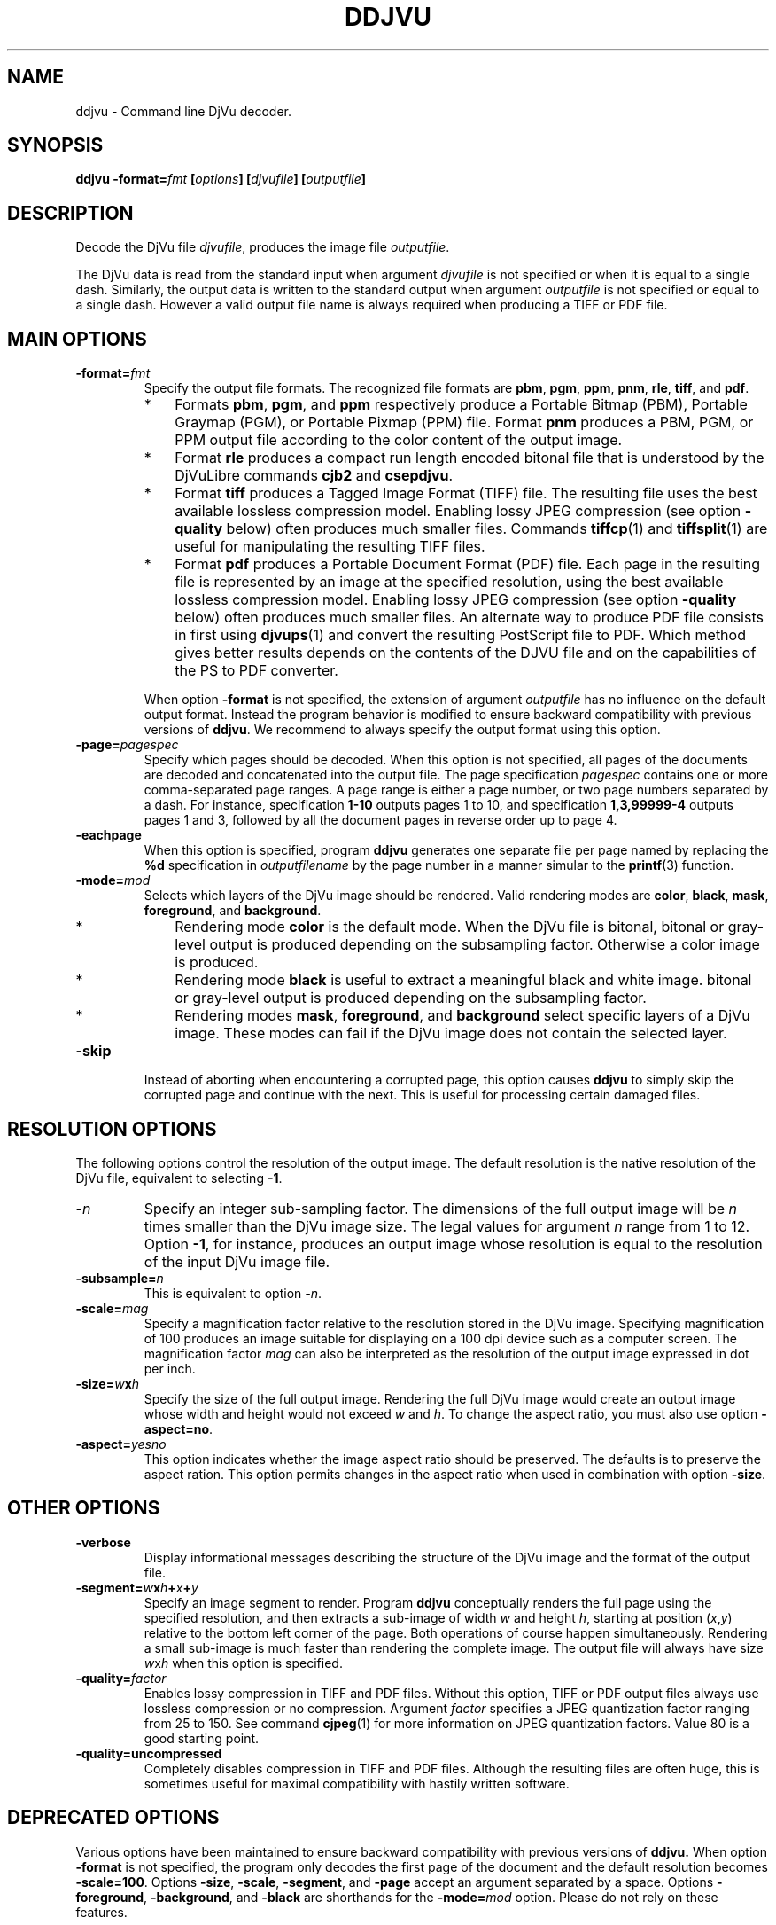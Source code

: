 .\" Copyright (c) 2001-2003 Leon Bottou, Yann Le Cun, Patrick Haffner,
.\" Copyright (c) 2001 AT&T Corp., and Lizardtech, Inc.
.\"
.\" This is free documentation; you can redistribute it and/or
.\" modify it under the terms of the GNU General Public License as
.\" published by the Free Software Foundation; either version 2 of
.\" the License, or (at your option) any later version.
.\"
.\" The GNU General Public License's references to "object code"
.\" and "executables" are to be interpreted as the output of any
.\" document formatting or typesetting system, including
.\" intermediate and printed output.
.\"
.\" This manual is distributed in the hope that it will be useful,
.\" but WITHOUT ANY WARRANTY; without even the implied warranty of
.\" MERCHANTABILITY or FITNESS FOR A PARTICULAR PURPOSE.  See the
.\" GNU General Public License for more details.
.\"
.\" You should have received a copy of the GNU General Public
.\" License along with this manual. Otherwise check the web site
.\" of the Free Software Foundation at http://www.fsf.org.
.TH DDJVU 1 "10/19/2002" "DjVuLibre-3.5" "DjVuLibre-3.5"
.SH NAME
ddjvu \- Command line DjVu decoder.

.SH SYNOPSIS
.BI "ddjvu -format=" "fmt" " [" "options" "] [" "djvufile" "] [" "outputfile" "]"

.SH DESCRIPTION

Decode the DjVu file
.IR "djvufile" ,
produces the image file
.IR "outputfile" .

The DjVu data is read from the standard input when argument 
.IR "djvufile"
is not specified or when it is equal to a single dash.
Similarly, the output data is written to the standard output
when argument 
.IR "outputfile"
is not specified or equal to a single dash.
However a valid output file name is always required when producing a
TIFF or PDF file.

.SH MAIN OPTIONS
.TP
.BI "-format=" "fmt"
Specify the output file formats.
The recognized file formats are
.BR "pbm" ,
.BR "pgm" ,
.BR "ppm" ,
.BR "pnm" ,
.BR "rle" ,
.BR "tiff" ,
and
.BR "pdf" .
.RS
.IP "*" 3
Formats 
.BR "pbm" ,
.BR "pgm" ,
and
.BR "ppm"
respectively produce a Portable Bitmap (PBM),
Portable Graymap (PGM),
or Portable Pixmap (PPM) file.
Format 
.B "pnm"
produces a PBM, PGM, or PPM 
output file according to the color content
of the output image.
.IP "*"
Format
.B "rle"
produces a compact run length encoded bitonal file
that is understood by the DjVuLibre commands
.BR "cjb2" 
and 
.BR "csepdjvu" .
.IP "*"
Format
.B "tiff"
produces a Tagged Image Format (TIFF) file.
The resulting file uses the best available 
lossless compression model.
Enabling lossy JPEG compression (see option 
.BI "-quality"
below) often produces much smaller files.
Commands 
.BR tiffcp (1)
and 
.BR tiffsplit (1)
are useful for manipulating the resulting 
TIFF files.
.IP "*"
Format
.B "pdf"
produces a Portable Document Format (PDF) file.
Each page in the resulting file is represented
by an image at the specified resolution,
using the best available lossless compression model.
Enabling lossy JPEG compression (see option 
.BI "-quality"
below) often produces much smaller files.
An alternate way to produce PDF 
file consists in first using
.BR djvups (1)
and convert the resulting PostScript file to PDF.
Which method gives better results depends
on the contents of the DJVU file and on the
capabilities of the PS to PDF converter.
.RE
.TP
.B ""
When option
.B "-format"
is not specified, 
the extension of argument
.I "outputfile"
has no influence on the default output format.
Instead the program behavior is modified to 
ensure backward compatibility with previous 
versions of 
.BR "ddjvu" .
We recommend to always specify the output
format using this option.
.TP
.BI "-page=" "pagespec"
Specify which pages should be decoded.
When this option is not specified,
all pages of the documents are decoded
and concatenated into the output file.
The page specification
.I pagespec 
contains one or more comma-separated page ranges.
A page range is either a page number, 
or two page numbers separated by a dash.
For instance, specification
.BR "1-10" 
outputs pages 1 to 10, and specification
.BR "1,3,99999-4"
outputs pages 1 and 3, followed by all the document
pages in reverse order up to page 4.
.TP
.BI "-eachpage"
When this option is specified, program
.B ddjvu
generates one separate file per page
named by replacing the 
.B %d
specification in 
.I outputfilename
by the page number 
in a manner simular to the 
.BR printf (3)
function.
.TP
.BI "-mode=" "mod"
Selects which layers of the DjVu image should be rendered.
Valid rendering modes are 
.BR "color" ,
.BR "black" ,
.BR "mask" ,
.BR "foreground" ,
and
.BR "background" .
.RS
.IP "*" 3
Rendering mode
.BR "color" 
is the default mode.
When the DjVu file is bitonal, bitonal or gray-level output
is produced depending on the subsampling factor. 
Otherwise a color image is produced.
.IP "*"
Rendering mode
.B "black"
is useful to extract a meaningful black and white image.
bitonal or gray-level output is produced depending 
on the subsampling factor. 
.IP "*"
Rendering modes
.BR "mask" ,
.BR "foreground" ,
and
.BR "background"
select specific layers of a DjVu image.
These modes can fail if the DjVu image does 
not contain the selected layer.
.RE
.TP
.BI "-skip"
Instead of aborting when encountering a corrupted page,
this option causes
.BR ddjvu
to simply skip the corrupted page and continue with the next.
This is useful for processing certain damaged files.

.SH RESOLUTION OPTIONS
The following options control the resolution of the output image.  
The default resolution is the native resolution of the DjVu file, 
equivalent to selecting
.BR "-1" .
.TP
.BI "-" "n"
Specify an integer sub-sampling factor.  
The dimensions of the full output image will be 
.I n
times smaller than the DjVu image size.
The legal values for argument
.I n
range from 1 to 12.  Option
.BR -1 ,
for instance, produces an output image whose resolution
is equal to the resolution of the input DjVu image file.
.TP
.BI "-subsample=" "n"
This is equivalent to option
.IR "-n" .
.TP
.BI "-scale=" "mag"
Specify a magnification factor relative to the resolution stored 
in the DjVu image.  Specifying magnification of 100 produces an image 
suitable for displaying on a 100 dpi device such as a computer screen.  
The magnification factor
.I "mag"
can also be interpreted as the resolution
of the output image expressed in dot per inch.
.TP
.BI "-size=" "w" "x" "h"
Specify the size of the full output image.
Rendering the full DjVu image would create an 
output image whose width and height would not exceed
.IR "w"
and 
.IR "h" .
To change the aspect ratio, you must also use option
.BR "-aspect=no" .
.TP
.BI "-aspect=" yesno
This option indicates whether the image aspect ratio
should be preserved.  The defaults is to preserve the
aspect ration. This option permits changes in the aspect ratio
when used in combination with option
.BR "-size" .

.SH OTHER OPTIONS
.TP
.BI "-verbose"
Display informational messages describing the 
structure of the DjVu image and the format
of the output file.
.TP
.BI "-segment=" "w" "x" "h" "+" "x" "+" "y"
Specify an image segment to render. 
Program
.B ddjvu
conceptually renders the full page using the specified resolution, 
and then extracts a sub-image of width
.I w 
and height
.IR h ,
starting at position 
.IR "" ( x , y )
relative to the bottom left corner of the page.
Both operations of course happen simultaneously.  Rendering a small
sub-image is much faster than rendering the complete image.  
The output file will always have size
.IR w x h 
when this option is specified.
.TP
.BI "-quality=" "factor"
Enables lossy compression in TIFF and PDF files.
Without this option, TIFF or PDF output files always 
use lossless compression or no compression.  
Argument 
.I factor
specifies a JPEG quantization factor 
ranging from 25 to 150. See command 
.BR cjpeg (1)
for more information on JPEG quantization factors.
Value 80 is a good starting point.
.TP
.B "-quality=uncompressed"
Completely disables compression in TIFF and PDF files.
Although the resulting files are often huge,
this is sometimes useful for maximal compatibility
with hastily written software.

.SH DEPRECATED OPTIONS

Various options have been maintained to ensure
backward compatibility with previous versions of
.BR ddjvu.  
When option
.BR -format
is not specified, 
the program only decodes the first page of the document
and the default resolution becomes
.BR -scale=100 .
Options 
.BR -size ,
.BR -scale ,
.BR -segment ,
and
.BR -page 
accept an argument separated by a space.
Options
.BR -foreground ,
.BR -background ,
and
.BR -black
are shorthands for the 
.BI -mode= mod
option.
Please do not rely on these features.


.SH EXAMPLES
Command
.IP "" 3
.BI "ddjvu -format=tiff " "myfile.djvu" " " "myfile.tif"
.PP
decodes all pages and produces a multipage TIFF file.

Command
.IP "" 3
.BI "ddjvu -format=ppm -page=1-10 -eachpage -size=100x100 " "myfile.djvu" " thumb%03d.ppm"
.PP
produces 100x100 thumbnails for the first ten page of a document 
and outputs them as PPM files named
.BR thumb001.ppm
to 
.BR thumb010.ppm .

.SH CREDITS
The new version of this program was written 
by L\('eon Bottou <leonb@users.sourceforge.net>.

This program includes code derived from program
.BR tiff2pdf ,
written by Ross Finlayson and 
released under a BSD license.

.SH SEE ALSO
.BR djvu (1),
.BR djview (1),
.BR pnm (5),
.BR pbm (5),
.BR pgm (5),
.BR ppm (5),
.BR cjpeg (1),
.BR tiffsplit (1),
.BR tiffcp (1),
.BR printf (3)
